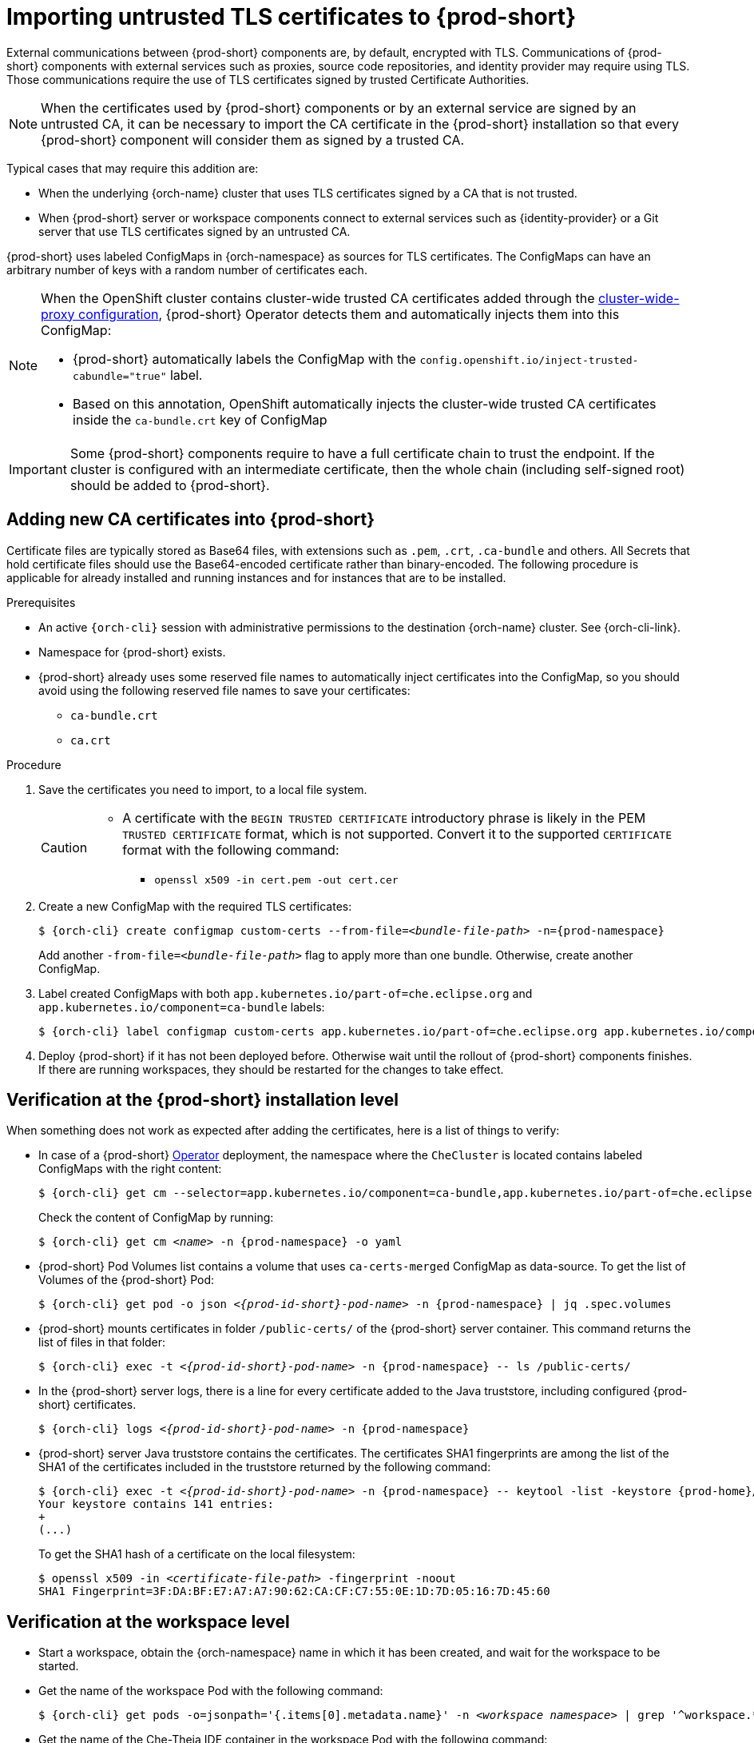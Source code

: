 :_content-type: CONCEPT
:navtitle: Importing untrusted TLS certificates to {prod-short}
:description: Importing untrusted TLS certificates to {prod-short}
:keywords: administration guide, tls, certificate
:page-aliases: installation-guide:importing-untrusted-tls-certificates, installation-guide:importing-untrusted-tls-certificates-old

[id="importing-untrusted-tls-certificates_{context}"]
= Importing untrusted TLS certificates to {prod-short}

External communications between {prod-short} components are, by default, encrypted with TLS. Communications of {prod-short} components with external services such as proxies, source code repositories, and identity provider may require using TLS. Those communications require the use of TLS certificates signed by trusted Certificate Authorities.

NOTE: When the certificates used by {prod-short} components or by an external service are signed by an untrusted CA, it can be necessary to import the CA certificate in the {prod-short} installation so that every {prod-short} component will consider them as signed by a trusted CA.

Typical cases that may require this addition are:

* When the underlying {orch-name} cluster that uses TLS certificates signed by a CA that is not trusted.
* When {prod-short} server or workspace components connect to external services such as {identity-provider} or a Git server that use TLS certificates signed by an untrusted CA.

{prod-short} uses labeled ConfigMaps in {orch-namespace} as sources for TLS certificates. The ConfigMaps can have an arbitrary number of keys with a random number of certificates each.

[NOTE]
====
When the OpenShift cluster contains cluster-wide trusted CA certificates added through the link:https://docs.openshift.com/container-platform/4.4/networking/configuring-a-custom-pki.html#nw-proxy-configure-object_configuring-a-custom-pki[cluster-wide-proxy configuration], {prod-short} Operator detects them and automatically injects them into this ConfigMap:

- {prod-short} automatically labels the ConfigMap with the `config.openshift.io/inject-trusted-cabundle="true"` label.
- Based on this annotation, OpenShift automatically injects the cluster-wide trusted CA certificates inside the `ca-bundle.crt` key of ConfigMap
====

[IMPORTANT]
====
Some {prod-short} components require to have a full certificate chain to trust the endpoint.
If the cluster is configured with an intermediate certificate, then the whole chain (including self-signed root) should be added to {prod-short}.
====

== Adding new CA certificates into {prod-short}

Certificate files are typically stored as Base64 files, with extensions such as `.pem`, `.crt`, `.ca-bundle` and others. All Secrets that hold certificate files should use the Base64-encoded certificate rather than binary-encoded. The following procedure is applicable for already installed and running instances and for instances that are to be installed.

.Prerequisites

* An active `{orch-cli}` session with administrative permissions to the destination {orch-name} cluster. See {orch-cli-link}.
* Namespace for {prod-short} exists.
* {prod-short} already uses some reserved file names to automatically inject certificates into the ConfigMap, so you should avoid using the following reserved file names to save your certificates:
  ** `ca-bundle.crt`
  ** `ca.crt`

.Procedure

. Save the certificates you need to import, to a local file system.
+
[CAUTION]
====
* A certificate with the `BEGIN TRUSTED CERTIFICATE` introductory phrase is likely in the PEM `TRUSTED CERTIFICATE` format, which is not supported. Convert it to the supported `CERTIFICATE` format with the following command:
** `openssl x509 -in cert.pem -out cert.cer`
====

. Create a new ConfigMap with the required TLS certificates:
+
[subs="+attributes,+quotes"]
----
$ {orch-cli} create configmap custom-certs --from-file=__<bundle-file-path>__ -n={prod-namespace}
----
+
Add another `-from-file=_<bundle-file-path>_` flag to apply more than one bundle. Otherwise, create another ConfigMap.

. Label created ConfigMaps with both `app.kubernetes.io/part-of=che.eclipse.org` and `app.kubernetes.io/component=ca-bundle` labels:
+
[subs="+attributes,+quotes"]
----
$ {orch-cli} label configmap custom-certs app.kubernetes.io/part-of=che.eclipse.org app.kubernetes.io/component=ca-bundle -n <{project-context}-namespace-name>
----

. Deploy {prod-short} if it has not been deployed before. Otherwise wait until the rollout of {prod-short} components finishes. If there are running workspaces, they should be restarted for the changes to take effect.

== Verification at the {prod-short} installation level

When something does not work as expected after adding the certificates, here is a list of things to verify:

- In case of a {prod-short} link:https://docs.openshift.com/container-platform/latest/operators/understanding/olm-what-operators-are.html[Operator] deployment, the namespace where the `CheCluster` is located contains labeled ConfigMaps with the right content:
+
[subs="+attributes,+quotes",options="nowrap",role=white-space-pre]
----
$ {orch-cli} get cm --selector=app.kubernetes.io/component=ca-bundle,app.kubernetes.io/part-of=che.eclipse.org -n {prod-namespace}
----
+
Check the content of ConfigMap by running:
+
[subs="+attributes,+quotes",options="nowrap",role=white-space-pre]
----
$ {orch-cli} get cm __<name>__ -n {prod-namespace} -o yaml
----

- {prod-short} Pod Volumes list contains a volume that uses `ca-certs-merged` ConfigMap as data-source.
To get the list of Volumes of the {prod-short} Pod:
+
[subs="+attributes,+quotes",options="nowrap",role=white-space-pre]
----
$ {orch-cli} get pod -o json __<{prod-id-short}-pod-name>__ -n {prod-namespace} | jq .spec.volumes
----
+
- {prod-short} mounts certificates in folder `/public-certs/` of the {prod-short} server container. This command returns the list of files in that folder:
+
[subs="+attributes,+quotes",options="nowrap",role=white-space-pre]
----
$ {orch-cli} exec -t __<{prod-id-short}-pod-name>__ -n {prod-namespace} -- ls /public-certs/
----
+
- In the {prod-short} server logs, there is a line for every certificate added to the Java truststore, including configured {prod-short} certificates.
+
[subs="+attributes,+quotes",options="nowrap",role=white-space-pre]
----
$ {orch-cli} logs __<{prod-id-short}-pod-name>__ -n {prod-namespace}
----
+
- {prod-short} server Java truststore contains the certificates. The certificates SHA1 fingerprints are among the list of the SHA1 of the certificates included in the truststore returned by the following command:
+
[subs="+attributes,+quotes",options="nowrap",role=white-space-pre]
----
$ {orch-cli} exec -t __<{prod-id-short}-pod-name>__ -n {prod-namespace} -- keytool -list -keystore {prod-home}/cacerts
Your keystore contains 141 entries:
+
(...)
----
+
To get the SHA1 hash of a certificate on the local filesystem:
+
[subs="+attributes,+quotes",options="nowrap",role=white-space-pre]
----
$ openssl x509 -in __<certificate-file-path>__ -fingerprint -noout
SHA1 Fingerprint=3F:DA:BF:E7:A7:A7:90:62:CA:CF:C7:55:0E:1D:7D:05:16:7D:45:60
----

== Verification at the workspace level

- Start a workspace, obtain the {orch-namespace} name in which it has been created, and wait for the workspace to be started.

- Get the name of the workspace Pod with the following command:
+
[subs="+attributes,+quotes",options="nowrap",role=white-space-pre]
----
$ {orch-cli} get pods -o=jsonpath='{.items[0].metadata.name}' -n __<workspace namespace>__ | grep '^workspace.*'
----

- Get the name of the Che-Theia IDE container in the workspace Pod with the following command:
+
[subs="+attributes,+quotes",options="nowrap",role=white-space-pre]
----
$ {orch-cli} get -o json pod __<workspace pod name>__  -n __<workspace namespace>__ | \
    jq -r '.spec.containers[] | select(.name | startswith("theia-ide")).name'
----

- Look for a `ca-certs` ConfigMap that should have been created inside the workspace namespace:
+
[subs="+attributes,+quotes",options="nowrap",role=white-space-pre]
----
$ {orch-cli} get cm ca-certs __<workspace namespace>__
----

- Check that the entries in the `ca-certs` ConfigMap contain all the additional entries you added before. In addition, it can contain `ca-bundle.crt` entry which is a reserved one:
+
[subs="+attributes,+quotes",options="nowrap",role=white-space-pre]
----
$ {orch-cli} get cm ca-certs -n __<workspace namespace>__ -o json | jq -r '.data | keys[]'
ca-bundle.crt
source-config-map-name.data-key.crt
----

- Confirm that the `ca-certs` ConfigMap has been added as a volume in the workspace Pod:
+
[subs="+attributes,+quotes",options="nowrap",role=white-space-pre]
----
$ {orch-cli} get -o json pod __<workspace pod name>__ -n __<workspace namespace>__ | \
    jq '.spec.volumes[] | select(.configMap.name == "ca-certs")'
{
  "configMap": {
    "defaultMode": 420,
    "name": "ca-certs"
  },
  "name": "che-self-signed-certs"
}
----

- Confirm that the volume is mounted into containers, especially in the Che-Theia IDE container:
+
[subs="+attributes,+quotes",options="nowrap",role=white-space-pre]
----
$ {orch-cli} get -o json pod __<workspace pod name>__ -n __<workspace namespace>__ | \
   jq '.spec.containers[] | select(.name == "__<theia ide container name>__").volumeMounts[] | select(.name == "che-self-signed-certs")'
{
  "mountPath": "/public-certs",
  "name": "che-self-signed-certs",
  "readOnly": true
}
----

- Inspect the `/public-certs` folder in the Che-Theia IDE container and check that its contents match the list of entries in the `ca-certs` ConfigMap:
+
[subs="+attributes,+quotes",options="nowrap",role=white-space-pre]
----
$ {orch-cli} exec __<workspace pod name>__ -c __<theia ide container name>__ -n __<workspace namespace>__ -- ls /public-certs
ca-bundle.crt
source-config-map-name.data-key.crt
----

